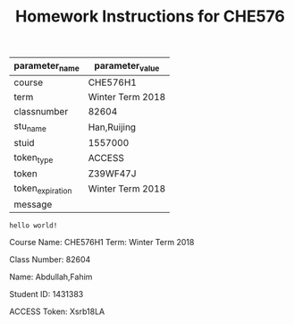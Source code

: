#+OPTIONS: author:nil date:nil toc:nil
#+LATEX_HEADER_EXTRA:  \usepackage{mdframed}
#+LATEX_HEADER_EXTRA: \BeforeBeginEnvironment{minted}{\begin{mdframed}}
#+LATEX_HEADER_EXTRA: \AfterEndEnvironment{minted}{\end{mdframed}}
#+TITLE:Homework Instructions for CHE576
#+Name: par
#+Begin_src python :exports none :var filename=(buffer-file-name)
import os,json,re,sys
import pycse.orgmode as org
FileNameWithoutExtension=re.split('\.',re.split('/',filename)[-1])[0]
JSONname=FileNameWithoutExtension+'.json'
if not os.path.isfile(JSONname):
    print ("json2dict Error: " + JSONname + " doesn't exist")
    sys.exit()
JSON_file=open(JSONname, "r")
jsondict=json.loads(JSON_file.read())
JSON_file.close()
data = [['parameter_name', 'parameter_value'], None, 
['course', str(jsondict['course'])], 
['term', str(jsondict['term'])],
['classnumber', str(jsondict['classnumber'])], 
['stu_name', str(jsondict['stu_name'])], 
['stuid', str(jsondict['stuid'])], 
['token_type', str(jsondict['token_type'])], 
['token', str(jsondict['token'])], 
['token_expiration', str(jsondict['token_expiration'])], 
['message',str(jsondict['message'])],
]
org.table(data, name='table-data', caption='Data from a python table')
return data
#+end_src
#+RESULTS: par
| parameter_name   | parameter_value  |
|------------------+------------------|
| course           | CHE576H1         |
| term             | Winter Term 2018 |
| classnumber      | 82604            |
| stu_name         | Han,Ruijing      |
| stuid            | 1557000          |
| token_type       | ACCESS           |
| token            | Z39WF47J         |
| token_expiration | Winter Term 2018 |
| message          |                  |

#+BEGIN_SRC python :results output :exports results
#import platform
#return platform.python_version()
print("hello world!")
#+END_SRC

#+RESULTS:
: hello world!

#+begin_src python :results output raw :exports results
import pycse.orgmode as org

org.verbatim("One liner verbatim2\n")

#+end_src

#+RESULTS:

#+Name: box
#+Begin_src python :var boxpar=par :exports none
return boxpar
#+end_src

#+RESULTS: box

#+BEGIN_mdframed
Course Name: CHE576H1    Term: Winter Term 2018

Class Number: 82604

Name: Abdullah,Fahim

Student ID: 1431383

ACCESS Token: Xsrb18LA
#+END_mdframed
